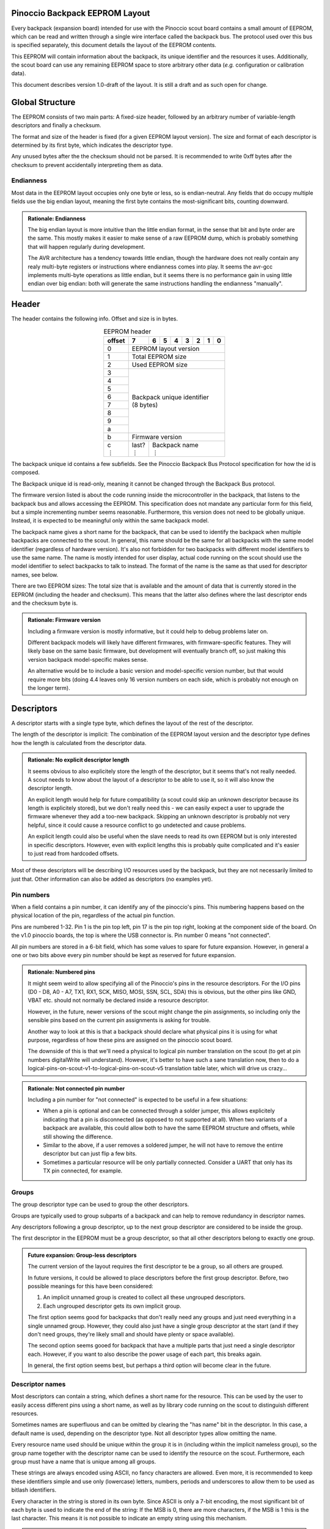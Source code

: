 .. |vdots| unicode:: U+22EE
.. |es| replace:: :sub:`e`\\\ :sup:`s`


===============================
Pinoccio Backpack EEPROM Layout
===============================
Every backpack (expansion board) intended for use with the Pinoccio scout board
contains a small amount of EEPROM, which can be read and written through
a single wire interface called the backpack bus. The protocol used over
this bus is specified separately, this document details the layout of
the EEPROM contents.

This EEPROM will contain information about the backpack, its unique
identifier and the resources it uses. Additionally, the scout board can
use any remaining EEPROM space to store arbitrary other data (*e.g.*
configuration or calibration data).

This document describes version 1.0-draft of the layout. It is still a
draft and as such open for change.

================
Global Structure
================
The EEPROM consists of two main parts: A fixed-size header, followed by
an arbitrary number of variable-length descriptors and finally a
checksum.

The format and size of the header is fixed (for a given EEPROM layout
version). The size and format of each descriptor is determined by its
first byte, which indicates the descriptor type.

Any unused bytes after the the checksum should not be parsed. It is
recommended to write 0xff bytes after the checksum to prevent
accidentally interpreting them as data.

----------
Endianness
----------
Most data in the EEPROM layout occupies only one byte or less, so is
endian-neutral. Any fields that do occupy multiple fields use the big
endian layout, meaning the first byte contains the most-significant
bits, counting downward.

.. admonition:: Rationale: Endianness

        The big endian layout is more intuitive than the little endian
        format, in the sense that bit and byte order are the same. This
        mostly makes it easier to make sense of a raw EEPROM dump, which
        is probably something that will happen regularly during
        development.

        The AVR architecture has a tendency towards little endian,
        though the hardware does not really contain any realy multi-byte
        registers or instructions where endianness comes into play. It
        seems the avr-gcc implements multi-byte operations as
        little endian, but it seems there is no performance gain in
        using little endian over big endian: both will generate the same
        instructions handling the endianness "manually".

======
Header
======
The header contains the following info. Offset and size is in bytes.

.. table:: EEPROM header
        :class: align-center

        +----------+------------+------------+------------+------------+------------+------------+------------+------------+
        + offset   + 7          | 6          | 5          | 4          | 3          | 2          | 1          | 0          |
        +==========+============+============+============+============+============+============+============+============+
        | 0        | EEPROM layout version                                                                                 |
        +----------+------------+------------+------------+------------+------------+------------+------------+------------+
        | 1        | Total EEPROM size                                                                                     |
        +----------+------------+------------+------------+------------+------------+------------+------------+------------+
        | 2        | Used EEPROM size                                                                                      |
        +----------+------------+------------+------------+------------+------------+------------+------------+------------+
        | 3        || Backpack unique identifier                                                                           |
        +----------+| (8 bytes)                                                                                            +
        | 4        |                                                                                                       |
        +----------+                                                                                                       +
        | 5        |                                                                                                       |
        +----------+                                                                                                       +
        | 6        |                                                                                                       |
        +----------+                                                                                                       +
        | 7        |                                                                                                       |
        +----------+                                                                                                       +
        | 8        |                                                                                                       |
        +----------+                                                                                                       +
        | 9        |                                                                                                       |
        +----------+                                                                                                       +
        | a        |                                                                                                       |
        +----------+------------+------------+------------+------------+------------+------------+------------+------------+
        | b        | Firmware version                                                                                      |
        +----------+------------+------------+------------+------------+------------+------------+------------+------------+
        || c       || last?     || Backpack name                                                                           |
        || |vdots| || |vdots|   || |vdots|                                                                                 |
        +----------+------------+------------+------------+------------+------------+------------+------------+------------+

The backpack unique id contains a few subfields. See the Pinoccio
Backpack Bus Protocol specification for how the id is composed.

The Backpack unique id is read-only, meaning it cannot be changed
through the Backpack Bus protocol.

The firmware version listed is about the code running inside the
microcontroller in the backpack, that listens to the backpack bus and
allows accessing the EEPROM. This specification does not mandate any
particular form for this field, but a simple incrementing number seems
reasonable. Furthermore, this version does not need to be globally
unique. Instead, it is expected to be meaningful only within the same
backpack model.

The backpack name gives a short name for the backpack, that can be used
to identify the backpack when multiple backpacks are connected to the
scout. In general, this name should be the same for all backpacks with
the same model identifier (regardless of hardware version). It's also
not forbidden for two backpacks with different model identifiers to use
the same name. The name is mostly intended for user display, actual code
running on the scout should use the model identifier to select backpacks
to talk to instead. The format of the name is the same as that used for
descriptor names, see below.

There are two EEPROM sizes: The total size that is available and the
amount of data that is currently stored in the EEPROM (including the
header and checksum). This means that the latter also defines where the
last descriptor ends and the checksum byte is.

.. admonition:: Rationale: Firmware version

        Including a firmware version is mostly informative, but it
        could help to debug problems later on.

        Different backpack models will likely have different firmwares,
        with firmware-specific features. They will likely base on the
        same basic firmware, but development will eventually branch off,
        so just making this version backpack model-specific makes sense.

        An alternative would be to include a basic version and
        model-specific version number, but that would require more bits
        (doing 4.4 leaves only 16 version numbers on each side, which is
        probably not enough on the longer term).

===========
Descriptors
===========
A descriptor starts with a single type byte, which defines the layout of
the rest of the descriptor.

The length of the descriptor is implicit: The combination of the
EEPROM layout version and the descriptor type defines how the length is
calculated from the descriptor data.

.. admonition:: Rationale: No explicit descriptor length

        It seems obvious to also explicitely store the length of the
        descriptor, but it seems that's not really needed. A scout needs
        to know about the layout of a descriptor to be able to use it,
        so it will also know the descriptor length.

        An explicit length would help for future compatibility (a scout
        could skip an unknown descriptor because its length is
        explicitely stored), but we don't really need this - we can
        easily expect a user to upgrade the firmware whenever they add a
        too-new backpack. Skipping an unknown descriptor is probably not
        very helpful, since it could cause a resource conflict to go
        undetected and cause problems.

        An explicit length could also be useful when the slave needs to
        read its own EEPROM but is only interested in specific
        descriptors. However, even with explicit lengths this is
        probably quite complicated and it's easier to just read from
        hardcoded offsets.

Most of these descriptors will be describing I/O resources used by the
backpack, but they are not necessarily limited to just that. Other
information can also be added as descriptors (no examples yet).

-----------
Pin numbers
-----------
When a field contains a pin number, it can identify any of the
pinoccio's pins. This numbering happens based on the physical location
of the pin, regardless of the actual pin function.

Pins are numbered 1-32. Pin 1 is the pin top left, pin 17 is the pin top
right, looking at the component side of the board. On the v1.0 pinoccio
boards, the top is where the USB connector is. Pin number 0 means "not
connected".

All pin numbers are stored in a 6-bit field, which has some values to
spare for future expansion. However, in general a one or two bits above
every pin number should be kept as reserved for future expansion.

.. admonition:: Rationale: Numbered pins

        It might seem weird to allow specifying all of the Pinoccio's
        pins in the resource descriptors. For the I/O pins (D0 - D8, A0
        - A7, TX1, RX1, SCK, MISO, MOSI, SSN, SCL, SDA) this is obvious,
        but the other pins like GND, VBAT etc. should not normally be
        declared inside a resource descriptor.

        However, in the future, newer versions of the scout might change
        the pin assignments, so including only the sensible pins based
        on the current pin assignments is asking for trouble.

        Another way to look at this is that a backpack should declare
        what physical pins it is using for what purpose, regardless of
        how these pins are assigned on the pinoccio scout board.

        The downside of this is that we'll need a physical to logical
        pin number translation on the scout (to get at pin numbers
        digitalWrite will understand). However, it's better to have
        such a sane translation now, then to do a
        logical-pins-on-scout-v1-to-logical-pins-on-scout-v5 translation
        table later, which will drive us crazy...

.. admonition:: Rationale: Not connected pin number

        Including a pin number for "not connected" is expected to be
        useful in a few situations:

        - When a pin is optional and can be connected through a solder
          jumper, this allows explicitely indicating that a pin is
          disconnected (as opposed to not supported at all). When two
          variants of a backpack are available, this could allow both
          to have the same EEPROM structure and offsets, while still
          showing the difference.
        - Similar to the above, if a user removes a soldered jumper, he
          will not have to remove the entirre descriptor but can just
          flip a few bits.
        - Sometimes a particular resource will be only partially
          connected. Consider a UART that only has its TX pin connected,
          for example.

------
Groups
------
The group descriptor type can be used to group the other descriptors.

Groups are typically used to group subparts of a backpack and can help
to remove redundancy in descriptor names.

Any descriptors following a group descriptor, up to the next group
descriptor are considered to be inside the group.

The first descriptor in the EEPROM must be a group descriptor, so that
all other descriptors belong to exactly one group.

.. admonition:: Future expansion: Group-less descriptors

        The current version of the layout requires the first descriptor
        te be a group, so all others are grouped.

        In future versions, it could be allowed to place descriptors
        before the first group descriptor. Before, two possible meanings
        for this have been considered:

        1. An implicit unnamed group is created to collect all these
           ungrouped descriptors.
        2. Each ungrouped descriptor gets its own implicit group.

        The first option seems good for backpacks that don't really need
        any groups and just need everything in a single unnamed group.
        However, they could also just have a single group descriptor at
        the start (and if they don't need groups, they're likely small
        and should have plenty or space available).

        The second option seems gooed for backpack that have a multiple
        parts that just need a single descriptor each. However, if you
        want to also describe the power usage of each part, this breaks
        again.

        In general, the first option seems best, but perhaps a third
        option will become clear in the future.

----------------
Descriptor names
----------------
Most descriptors can contain a string, which defines a short name for the
resource. This can be used by the user to easily access different pins
using a short name, as well as by library code running on the scout to
distinguish different resources.

Sometimes names are superfluous and can be omitted by clearing the "has
name" bit in the descriptor. In this case, a default name is used,
depending on the descriptor type. Not all descriptor types allow
omitting the name.

Every resource name used should be unique within the group it is in
(including within the implicit nameless group), so the group name
together with the descriptor name can be used to identify the resource
on the scout. Furthermore, each group must have a name that is unique
among all groups.

These strings are always encoded using ASCII, no fancy characters are
allowed. Even more, it is recommended to keep these identifiers simple
and use only (lowercase) letters, numbers, periods and underscores to allow
them to be used as bitlash identifiers.

Every character in the string is stored in its own byte. Since ASCII is
only a 7-bit encoding, the most significant bit of each byte is used to
indicate the end of the string: If the MSB is 0, there are more
characters, if the MSB is 1 this is the last character. This means it is
not possible to indicate an empty string using this mechanism.

.. admonition:: Rationale: Naming resources

        Giving a name to a resource mostly serves two purposes:

        * Provide guidance to a user that looks at a resource overview
          or wants to talk to a backpack manually.
        * Allow a library to talk to a backpack without requiring
          explicit configuration. By using names, it can identify
          resources even when multiple of the same type are present,
          without having to resort to fragile methods like "the first
          I²C address is always the temperature sensor".

---------------
Descriptor list
---------------
Below, all the currently defined descriptor types are defined.

Group
"""""
This descriptor describes a part of the backpack or otherwise groups all
subsequent descriptors, up to excluding the next group descriptor.
Nested groups are not supported. This is mostly informational, but is
functionally relevant for the power mode descriptor as well.

Furthermore, descriptors names are only required to be unique inside a
group.

A name must be specified for this descriptor, there is no default.

.. table:: Group descriptor layout
        :class: align-center

        +----------+------------+------------+------------+------------+------------+------------+------------+------------+
        | offset   | 7          | 6          | 5          | 4          | 3          | 2          | 1          | 0          |
        +==========+============+============+============+============+============+============+============+============+
        | 0        | Descriptor type                                                                                       |
        +----------+------------+------------+------------+------------+------------+------------+------------+------------+
        || 1       || last?     || Resource name                                                                           |
        || |vdots| || |vdots|   || |vdots|                                                                                 |
        +----------+------------+------------+------------+------------+------------+------------+------------+------------+

.. admonition:: Future Expansion: Group types / metadata

        Does this descriptor need some kind of group type (physical
        section / IC / logical section / ...) field or other metadata?

I²C slave
"""""""""
This resource indicates an I²C slave is present that uses pins 21 as SCL
and pin 22 as SDA.

If not specfied, the name of this descriptor defaults to "i2c".

.. table:: I²C slave descriptor layout
        :class: align-center

        +----------+------------+------------+------------+------------+------------+------------+------------+------------+
        | offset   | 7          | 6          | 5          | 4          | 3          | 2          | 1          | 0          |
        +==========+============+============+============+============+============+============+============+============+
        | 0        | Descriptor type                                                                                       |
        +----------+------------+------------+------------+------------+------------+------------+------------+------------+
        | 1        | has name   | I²C address                                                                              |
        +----------+------------+------------+------------+------------+------------+------------+------------+------------+
        | 2        | *reserved*                                                                  | Maximum speed           |
        +----------+------------+------------+------------+------------+------------+------------+------------+------------+
        || 3       || last?     || Resource name                                                                           |
        || |vdots| || |vdots|   || |vdots|                                                                                 |
        +----------+------------+------------+------------+------------+------------+------------+------------+------------+

The I²C address is the 7-bit address, without the R/W bit.

.. table:: Maximum Speed values

        =====   ===============
        Value   Meaning
        =====   ===============
        0       Standard-mode (100 kbit/s)
        1       Fast-mode (400 kbit/s)
        2       Fast-mode plus (1 Mbit/s)
        3       High-speed mode (3.4 Mbit/s)
        =====   ===============

.. admonition:: Rationale: Speed values

        The speed values listed come from the I²C specification. In
        theory, devices could have different maximum speeds as well, but
        this seems uncommon. If non-standard speeds are encountered on
        devices, additional values can be added in the reserved bits.
        Alternatively, a descriptor can just specify a slower speed than
        really supported.

        Another alternative would have been to allow specifying an
        arbitrary speed, instead of picking one from a list. However, to
        get the same range of speeds, this would require more bits in
        the descriptor, without much obvious gain.

SPI Slave
"""""""""
This resource indicates an SPI slave is present that uses pin 3 as SCK,
pin 4 as MISO and pin 5 as MOSI. The SS pin used is indicated by the
descriptor.

If not specfied, the name of this descriptor defaults to "spi".

.. table:: SPI Slave descriptor layout
        :class: align-center

        +----------+------------+------------+------------+------------+------------+------------+------------+------------+
        | offset   | 7          | 6          | 5          | 4          | 3          | 2          | 1          | 0          |
        +==========+============+============+============+============+============+============+============+============+
        | 0        | Descriptor type                                                                                       |
        +----------+------------+------------+------------+------------+------------+------------+------------+------------+
        | 1        |  has name  | *reserved* | Slave select pin number                                                     |
        +----------+------------+------------+------------+------------+------------+------------+------------+------------+
        | 3        | Maximum speed exponent                            | Maximum speed significand                         |
        +----------+------------+------------+------------+------------+------------+------------+------------+------------+
        || 4       || last?     || Resource name                                                                           |
        || |vdots| || |vdots|   || |vdots|                                                                                 |
        +----------+------------+------------+------------+------------+------------+------------+------------+------------+

The SPI slave device is assumed to send and receive bytes with the
most-significant bit first, and use "SPI mode 0" (CPOL = 0 and CPHA =
0).

The CPOL and CPHA bits represent the clock polarity and phase. CPOL
represents the idle state of the clock, and CPHA indicates where in the
clock cycle the data is captured and shifted. These terms have been
defined in the `SPI Block Guide`_ by Freescale Semiconductor.

.. _SPI Block Guide: http://www.ee.nmt.edu/~teare/ee308l/datasheets/S12SPIV3.pdf

.. admonition:: No CPOL, CPHA and lsb first fields

        An earlier draft of this spec included fields for these
        properties. Most devices seem to use MSB first, CPOL = 0 and
        CPHA = 0, but it makes sense to allow specifying other settings.

        However, for the first version of this layout these fields were
        removed to save a bit of space, so the wifi backpack descriptors
        would fit in the EEPROM available. Future backpacks will
        probably have a slightly bigger chip.

The SPI speed uses a minifloat format that expresses the speed in Mhz.

:sign bit: no
:significand: 4 bits
:exponent: 4 bits
:exponent bias: 6 (*i.e.,* exponent value of 1 means ×2\ :sup:`−5`)
:significands: 1.0000\ :sub:`2` to 1.1111\ :sub:`2` (normal), 0.0000\ :sub:`2` to 0.1111\ :sub:`2` (denormal)
:exponents: −5 to 9 (normal), −5 (denormal)

Note that there are no special values like NaN and infinity, so the
maximum exponent value is not treated specially. The value 0 means the
speed is unknown or otherwise cannot be defined.

Speed values should be rounded *down* to the nearest available
value.

.. admonition:: Example: Decoding speed values

        Normal numbers (*e ≠ 0*) are decoded with an implicit leading
        "1.":

        .. math::

                byte = 0x56 \\
                e = 5 \\
                s = 0x6 = 0110_2 \\
                exponent = e - e_bias = 5 − 6 = −1 \\
                significand = 1.0110_2 \\
                \\
                value = significand × 2^{exponent} = 1.0110_2 × 2^{−1} \\
                value = 0.10110_2 ≈ 0.688\ Mhz = 688\ kHz

        Denormal numbers (*e = 0*) are decoded with an implicit leading
        "0.", with the same exponent as values with *e = 1*):

        .. math::

                byte = 0x0a \\
                e = 0 \\
                s = 0xa = 1010_2 \\
                exponent = 1 - e_bias = 1 − 6 = -5 \\
                significand = 0.1010_2 \\
                \\
                value = significand × 2^{exponent} = 0.1010_2 × 2^{5} \\
                value = 0.000001010_2 ≈ 0.0195\ Mhz = 19.5\ kHz

.. table:: SPI speed values
        :class: align-right

        =====  =========  =========  =========  =========  =========  =========  =========  =========  =========  =========  =========  =========  =========  =========  =========  =========
        |es|           0          1          2          3          4          5          6          7          8          9          a          b          c          d          e          f
        =====  =========  =========  =========  =========  =========  =========  =========  =========  =========  =========  =========  =========  =========  =========  =========  =========
        **0**    Unknown    1.95kHz    3.91kHz    5.86kHz    7.81kHz    9.77kHz    11.7kHz    13.7kHz    15.6kHz    17.6kHz    19.5kHz    21.5kHz    23.4kHz    25.4kHz    27.3kHz    29.3kHz
        **1**    31.2kHz    33.2kHz    35.2kHz    37.1kHz    39.1kHz      41kHz      43kHz    44.9kHz    46.9kHz    48.8kHz    50.8kHz    52.7kHz    54.7kHz    56.6kHz    58.6kHz    60.5kHz
        **2**    62.5kHz    66.4kHz    70.3kHz    74.2kHz    78.1kHz      82kHz    85.9kHz    89.8kHz    93.8kHz    97.7kHz     102kHz     105kHz     109kHz     113kHz     117kHz     121kHz
        **3**     125kHz     133kHz     141kHz     148kHz     156kHz     164kHz     172kHz     180kHz     188kHz     195kHz     203kHz     211kHz     219kHz     227kHz     234kHz     242kHz
        **4**     250kHz     266kHz     281kHz     297kHz     312kHz     328kHz     344kHz     359kHz     375kHz     391kHz     406kHz     422kHz     438kHz     453kHz     469kHz     484kHz
        **5**     500kHz     531kHz     562kHz     594kHz     625kHz     656kHz     688kHz     719kHz     750kHz     781kHz     812kHz     844kHz     875kHz     906kHz     938kHz     969kHz
        **6**       1MHz    1.06MHz    1.12MHz    1.19MHz    1.25MHz    1.31MHz    1.38MHz    1.44MHz     1.5MHz    1.56MHz    1.62MHz    1.69MHz    1.75MHz    1.81MHz    1.88MHz    1.94MHz
        **7**       2MHz    2.12MHz    2.25MHz    2.38MHz     2.5MHz    2.62MHz    2.75MHz    2.88MHz       3MHz    3.12MHz    3.25MHz    3.38MHz     3.5MHz    3.62MHz    3.75MHz    3.88MHz
        **8**       4MHz    4.25MHz     4.5MHz    4.75MHz       5MHz    5.25MHz     5.5MHz    5.75MHz       6MHz    6.25MHz     6.5MHz    6.75MHz       7MHz    7.25MHz     7.5MHz    7.75MHz
        **9**       8MHz     8.5MHz       9MHz     9.5MHz      10MHz    10.5MHz      11MHz    11.5MHz      12MHz    12.5MHz      13MHz    13.5MHz      14MHz    14.5MHz      15MHz    15.5MHz
        **a**      16MHz      17MHz      18MHz      19MHz      20MHz      21MHz      22MHz      23MHz      24MHz      25MHz      26MHz      27MHz      28MHz      29MHz      30MHz      31MHz
        **b**      32MHz      34MHz      36MHz      38MHz      40MHz      42MHz      44MHz      46MHz      48MHz      50MHz      52MHz      54MHz      56MHz      58MHz      60MHz      62MHz
        **c**      64MHz      68MHz      72MHz      76MHz      80MHz      84MHz      88MHz      92MHz      96MHz     100MHz     104MHz     108MHz     112MHz     116MHz     120MHz     124MHz
        **d**     128MHz     136MHz     144MHz     152MHz     160MHz     168MHz     176MHz     184MHz     192MHz     200MHz     208MHz     216MHz     224MHz     232MHz     240MHz     248MHz
        **e**     256MHz     272MHz     288MHz     304MHz     320MHz     336MHz     352MHz     368MHz     384MHz     400MHz     416MHz     432MHz     448MHz     464MHz     480MHz     496MHz
        **f**     512MHz     544MHz     576MHz     608MHz     640MHz     672MHz     704MHz     736MHz     768MHz     800MHz     832MHz     864MHz     896MHz     928MHz     960MHz     992MHz
        =====  =========  =========  =========  =========  =========  =========  =========  =========  =========  =========  =========  =========  =========  =========  =========  =========

.. admonition:: Rationale: Speed format

        Every SPI device has a particular maximum supported SPI speed,
        there are no standard speeds. Because of this, it makes sense to
        support a wide range of values.

        Looking at the SPI implementation on AVR, the clock speed is
        derived from the system clock using a prescaler. This means that
        it does not support arbitrary speeds and the SPI hardware can
        often not run at the maximum supported speed (which is
        unavoidable). However, when the speeds supported by the EEPROM
        layout do not match the speeds supported by the hardware, it
        could happen that the speed is "rounded down" twice (once to fit
        in the EEPROM and once to configure the hardware). In some
        cases, this means that the speed used is not the optimal speed.

        To prevent this, we should make sure that the EEPROM speeds
        match the hardware speeds as much as possible. An obvious way is
        to just store the clock divider value to use, so the EEPROM is
        limited to the values 8Mhz, 4Mhz, 2Mhz, etc. However, if in the
        future a Scout version is introduced that runs on a different
        speed (say 20Mhz), or perhaps an ARM version that runs at higher
        speeds, we'd again have sub-optimal speeds.

        By using this minifloat format, we can support a wide range of
        values, with reasonable granularity. This allows specifying the
        maximum SPI speed as accurate as possible, without relying on
        the implementation details of the current scout design.

        However, by using the Mhz unit for the values, we do ensure that
        the SPI speeds for a 16Mhz AVR are included, making sure that
        for the current scout design, we will at least get optimal
        speeds. But as you can see other common speeds like 20Mhz are
        also included.

Single I/O pin
""""""""""""""
This describes a single I/O pin used by the backpack.

A name must be specified for this descriptor, there is no default.

.. table:: I/O pin descriptor layout
        :class: align-center

        +----------+------------+------------+------------+------------+------------+------------+------------+------------+
        | offset   | 7          | 6          | 5          | 4          | 3          | 2          | 1          | 0          |
        +==========+============+============+============+============+============+============+============+============+
        | 0        | Descriptor type                                                                                       |
        +----------+------------+------------+------------+------------+------------+------------+------------+------------+
        | 1        | *reserved*              | Pin number                                                                  |
        +----------+------------+------------+------------+------------+------------+------------+------------+------------+
        || 2       || last?     || Resource name                                                                           |
        || |vdots| || |vdots|   || |vdots|                                                                                 |
        +----------+------------+------------+------------+------------+------------+------------+------------+------------+

Any pins that are specified by other resources (e.g., MISO or the CS pin
in an SPI resource) do not also need to be explicitly specified as an
I/O pin resource.

Power pins, including GND do not need to be explicitly specified either.

.. admonition:: Future expansion: Usage field and metadata

        In the original discussion, a "pin usage" field was proposed.
        However, it's not quite clear what kind of values this should
        contain. I originally wrote:


                The usage field describes the way the pin is to be used.
                This is mostly informative, but it can be used to
                distinguish pins by a generic driver or to potentially
                allow resource-sharing (e.g., when two backpacks both
                use the same pin as an open-collector interrupt pin).

        And suggested some potential usage types:

                - Open-collector/push-pull interrupt active high/low, to
                  set up interrupt handling automatically.
                - LED, to allow turning it on and off through bitlash
                - General digital input, general digital output, to set
                  up pinMode automatically. Perhaps also have general
                  input with pullup?
                - PWM output
                - Analog input
                - Reset (active high/low), to have the backpack
                  automatically reset when the Pinoccio resets?

        Does any of this actually make sense? Or is this overengineering
        and is it sufficient to just list that a pin is used (to detect
        pin conflicts) and assign it a name (to allow libraries to work
        without hardcoded pin numbers)?

        Perhaps it makes sense to split up these usages into multiple
        subfields (input/output, digital/analog, etc?).

        For now, it seems sensible to just leave out this field and add
        it a later layout version, when the scout-side code is further
        along as well.

.. admonition:: Rationale: Single I/O pins only

        It seems overly verbose to use a complete descriptor for every
        new pin. When declaring a lot of pins, chunking them together in
        a descriptor seems useful to reduce overhead.

        However, in practice, most of the pins will be indepenent and
        thus need their own name and (once we add them) usage flags and
        other metadata. This means that stacking together pins could
        save the descriptor type byte for each pin, but we'll still need
        the pin number and name, so the gain would be rather small. This
        would also mean multiple resources (and names) are declared in
        the same descriptor, which might make the parsing code more
        complicated.

        If at some point a backpack is produced that uses a bus of pins
        (e.g., 4 or 8 pins who are identical except for the bit they
        transfer and could also share a common name), introducing a new
        descriptor for that makes sense.

UART
""""
If not specfied, the name of this descriptor defaults to "uart".

.. table:: UART descriptor layout
        :class: align-center

        +----------+------------+------------+------------+------------+------------+------------+------------+------------+
        + offset   | 7          | 6          | 5          | 4          | 3          | 2          | 1          | 0          |
        +==========+============+============+============+============+============+============+============+============+
        | 0        | Descriptor type                                                                                       |
        +----------+------------+------------+------------+------------+------------+------------+------------+------------+
        | 1        | *reserved*              | TX pin number (from backpack point of view)                                 |
        +----------+------------+------------+------------+------------+------------+------------+------------+------------+
        | 2        | *reserved*              | RX pin number (from backpack point of view)                                 |
        +----------+------------+------------+------------+------------+------------+------------+------------+------------+
        | 3        | has name   | *reserved*                           | Speed                                             |
        +----------+------------+------------+------------+------------+------------+------------+------------+------------+
        || 4       || last?     || Resource name                                                                           |
        || |vdots| || |vdots|   || |vdots|                                                                                 |
        +----------+------------+------------+------------+------------+------------+------------+------------+------------+

The TX and RX pins are specified from the backpack point of view, so the
pin in the TX field should correspond to an RX pin on the scout and vice
versa.

.. table:: UART Speed values

        =====   ===============
        Value   Meaning
        =====   ===============
        0       Unspecified
        1       300 bps
        2       600 bps
        3       1200 bps
        4       2400 bps
        5       4800 bps
        6       9600 bps
        7       19200 bps
        8       38400 bps
        9       57600 bps
        10      115200 bps
        =====   ===============

Power usage
"""""""""""
This describes the power usage of (a part of) the backpack, as drawn
from a particular power pin.

A backpack should declare a power usage descriptor for every power line
it draws from. Within a group, there must not be more than one power
usage descriptor for a given pin.

If this descriptor appears as part of a group, it is assumed to describe
the power usage of that particular part of the backpack. If the
descriptor is in the default group, it is taken to mean the power usage
of the entire backpack, excluding any groups that have their own power
usage desriptors.

This means that the total power usage of the backpack must be the sum of
all power usage descriptors in the EEPROM.

This descriptor does not have a name.

.. table:: Power usage descriptor
        :class: align-center

        +----------+------------+------------+------------+------------+------------+------------+------------+------------+
        + offset   | 7          | 6          | 5          | 4          | 3          | 2          | 1          | 0          |
        +==========+============+============+============+============+============+============+============+============+
        | 0        | Descriptor type                                                                                       |
        +----------+------------+------------+------------+------------+------------+------------+------------+------------+
        | 1        | *reserved*              | Power pin number                                                            |
        +----------+------------+------------+------------+------------+------------+------------+------------+------------+
        | 2        | Minimum power usage exponent                      | Minimum power usage signifcand                    |
        +----------+------------+------------+------------+------------+------------+------------+------------+------------+
        | 3        | Typical power usage exponent                      | Typical power usage signifcand                    |
        +----------+------------+------------+------------+------------+------------+------------+------------+------------+
        | 4        | Maximum power usage exponent                      | Maximum power usage signifcand                    |
        +----------+------------+------------+------------+------------+------------+------------+------------+------------+

The power usage fields use a minifloat format that expresses the power
usage in μA.

:sign bit: no
:significand: 4 bits
:exponent: 4 bits
:exponent bias: −4 (*i.e.,* exponent value of 1 means ×2\ :sup:`5`)
:significands: 1.0000\ :sub:`2` to 1.1111\ :sub:`2` (normal), 0.0000\ :sub:`2` to 0.1111\ :sub:`2` (denormal)
:exponents: 5 to 19 (normal), 5 (denormal)

Note that there are no special values like NaN and infinity, so the
maximum exponent value is not treated specially. The value 0 means the
speed is unknown or otherwise cannot be defined.

Power usage values should be rounded *up* to the nearest available
value.

.. admonition:: Example: Decoding power usage values

        Normal numbers (*e ≠ 0*) are decoded with an implicit leading
        "1.":

        .. math::

                byte = 0x56 \\
                e = 5 \\
                s = 0x6 = 0110_2 \\
                exponent = e - e_bias = 5 − (−4) = 9 \\
                significand = 1.0110_2 \\
                \\
                value = significand × 2^{exponent} = 1.0110_2 × 2^{9} \\
                value = 1011000000_2 = 704μA

        Denormal numbers (*e = 0*) are decoded with an implicit leading
        "0.", with the same exponent as values with *e = 1*):

        .. math::

                byte = 0x0a \\
                e = 0 \\
                s = 0xa = 1010_2 \\
                exponent = 1 - e_bias = 1 − (−4) = 5 \\
                significand = 0.1010_2 \\
                \\
                value = significand × 2^{exponent} = 0.1010_2 × 2^{5} \\
                value = 10100_2 = 20 μA


.. table:: Power usage values
        :class: align-right


        =====  =========  =========  =========  =========  =========  =========  =========  =========  =========  =========  =========  =========  =========  =========  =========  =========
        |es|           0          1          2          3          4          5          6          7          8          9          a          b          c          d          e          f
        =====  =========  =========  =========  =========  =========  =========  =========  =========  =========  =========  =========  =========  =========  =========  =========  =========
        **0**    Unknown       2μA        4μA        6μA        8μA       10μA       12μA       14μA       16μA       18μA       20μA       22μA       24μA       26μA       28μA       30μA 
        **1**      32μA       34μA       36μA       38μA       40μA       42μA       44μA       46μA       48μA       50μA       52μA       54μA       56μA       58μA       60μA       62μA 
        **2**      64μA       68μA       72μA       76μA       80μA       84μA       88μA       92μA       96μA      100μA      104μA      108μA      112μA      116μA      120μA      124μA 
        **3**     128μA      136μA      144μA      152μA      160μA      168μA      176μA      184μA      192μA      200μA      208μA      216μA      224μA      232μA      240μA      248μA 
        **4**     256μA      272μA      288μA      304μA      320μA      336μA      352μA      368μA      384μA      400μA      416μA      432μA      448μA      464μA      480μA      496μA 
        **5**     512μA      544μA      576μA      608μA      640μA      672μA      704μA      736μA      768μA      800μA      832μA      864μA      896μA      928μA      960μA      992μA 
        **6**    1.02mA     1.09mA     1.15mA     1.22mA     1.28mA     1.34mA     1.41mA     1.47mA     1.54mA      1.6mA     1.66mA     1.73mA     1.79mA     1.86mA     1.92mA     1.98mA 
        **7**    2.05mA     2.18mA      2.3mA     2.43mA     2.56mA     2.69mA     2.82mA     2.94mA     3.07mA      3.2mA     3.33mA     3.46mA     3.58mA     3.71mA     3.84mA     3.97mA 
        **8**     4.1mA     4.35mA     4.61mA     4.86mA     5.12mA     5.38mA     5.63mA     5.89mA     6.14mA      6.4mA     6.66mA     6.91mA     7.17mA     7.42mA     7.68mA     7.94mA 
        **9**    8.19mA      8.7mA     9.22mA     9.73mA     10.2mA     10.8mA     11.3mA     11.8mA     12.3mA     12.8mA     13.3mA     13.8mA     14.3mA     14.8mA     15.4mA     15.9mA 
        **a**    16.4mA     17.4mA     18.4mA     19.5mA     20.5mA     21.5mA     22.5mA     23.6mA     24.6mA     25.6mA     26.6mA     27.6mA     28.7mA     29.7mA     30.7mA     31.7mA 
        **b**    32.8mA     34.8mA     36.9mA     38.9mA       41mA       43mA     45.1mA     47.1mA     49.2mA     51.2mA     53.2mA     55.3mA     57.3mA     59.4mA     61.4mA     63.5mA 
        **c**    65.5mA     69.6mA     73.7mA     77.8mA     81.9mA       86mA     90.1mA     94.2mA     98.3mA      102mA      106mA      111mA      115mA      119mA      123mA      127mA 
        **d**     131mA      139mA      147mA      156mA      164mA      172mA      180mA      188mA      197mA      205mA      213mA      221mA      229mA      238mA      246mA      254mA 
        **e**     262mA      279mA      295mA      311mA      328mA      344mA      360mA      377mA      393mA      410mA      426mA      442mA      459mA      475mA      492mA      508mA 
        **f**     524mA      557mA      590mA      623mA      655mA      688mA      721mA      754mA      786mA      819mA      852mA      885mA      918mA      950mA      983mA     1.02A  
        =====  =========  =========  =========  =========  =========  =========  =========  =========  =========  =========  =========  =========  =========  =========  =========  =========

Data
""""
This is a descriptor type that is not added during manufacturing, but
can be added by the scout to store arbitrary information. The structure
of this data is not defined at all, it is up to the scout to interpret
this.

Data descriptors are not considered part of any group and are
recommended to be used only at the end of the EEPROM, just before the
checksum.

If not specfied, the name of this descriptor defaults to "data".

.. table:: Data descriptor layout
        :class: align-center

        +----------+------------+------------+------------+------------+------------+------------+------------+------------+
        + offset   | 7          | 6          | 5          | 4          | 3          | 2          | 1          | 0          |
        +==========+============+============+============+============+============+============+============+============+
        | 0        | Descriptor type                                                                                       |
        +----------+------------+------------+------------+------------+------------+------------+------------+------------+
        | 1        | has name   | Data length                                                                              |
        +----------+------------+------------+------------+------------+------------+------------+------------+------------+
        || 2       || Data                                                                                                 |
        || |vdots| || |vdots|                                                                                              |
        +----------+------------+------------+------------+------------+------------+------------+------------+------------+
        ||         || last?     || Resource name                                                                           |
        || |vdots| || |vdots|   || |vdots|                                                                                 |
        +----------+------------+------------+------------+------------+------------+------------+------------+------------+

The data length indicates how many bytes of data are present, excluding
the header bytes and name bytes.

.. admonition:: Rationale:: Custom data

        This descriptor could be used by the scout to store arbitrary
        data, such as calibration or configuration settings.

        It is expected that this data can be used by a backpack-specific
        library to store things. No attempt is made to uniquely label
        the data for a given purpose: it is expected that the code
        running on the scout for a given backpack will know how to read
        and write this data and that it will be the same code that
        accesses the data every time.

Empty
"""""
This descriptor does not contain any data. Instead, it just repeats the
descriptor type byte an arbitrary amount. The end of the descriptor is
the first different byte, which is the start of the next descriptor.

.. admonition:: Rationale: Empty descriptor

        This descriptor is intended to allow removal of an existing
        descriptor, without having to move all of the subsequent
        descriptors.

========
Checksum
========
The last byte in the used part of the EEPROM is a two-byte (big endian,
MSB-first) checksum, calculated over all previous bytes (i.e. the header
and all descriptors).

The checksum value is calculated using the CRC algorithm over all bytes
in the EEPROM up to the checksum. The CRC variant used is a non-standard
one, as proposed by P. Koopman in the paper `CRC Selection for Embedded
Network Messages`_. The parameters for this CRC variant are below,
expressed in terms of the Rocksoft model (see `A PAINLESS GUIDE TO CRC
ERROR DETECTION ALGORITHMS`_).

:Width:         16 bits
:Polynomial:    x\ :sup:`16` + x\ :sup:`15` + x\ :sup:`13` + x\ :sup:`10` + x :sup:`9` + x :sup:`8` + x :sup:`7` + x :sup:`6` + x :sup:`4` + x :sup:`1` + 1
:Poly in hex:   0xa7d3 (Rocksoft) / 0xd3e9 (Koopman)
:Initial value: 0x0
:Reflect in:    No
:Reflect out:   No
:Xor out:       0x0
:Check:         0x3f29

.. admonition:: Rationale:: Checksum algorithm

        See the Backpack bus specification for some more background on
        checksum algorithm selection.

        Looking at the paper `CRC Selection for Embedded Network
        Messages`_, none of the 16-bit CRCs selected there come close to
        the performance bound for 512-bit messages (64 bytes, e.g., a
        full EEPROM). However, the 0xbaad and 0xd3e9 polynomials are
        near the bound for messages sizes above 1270 bits (0xbaad is not
        within 1%, but closer inspection of the raw data shows that it
        is still within a few %). For sizes above about 250 bits, these
        still stick within 2x the bound, which is still good.

        Given that our inital EEPROM is 512 bits, but it seems unlikely
        that it will ever be less than half full, both of these
        polynomials seem promising. The fact that they scale well into
        bigger EEPROM sizes is useful for future expansion.

        Looking at the raw data for both CRCs shows that 0xbaad is a lot
        better (but still far from the bound) for small data sizes (<
        100 bits), but 0xd3e9 is better for any data size > 350 bits, so
        that seems to be the best one for this application.

.. _CRC Selection for Embedded Network Messages: http://www.ece.cmu.edu/~koopman/crc/
.. _A PAINLESS GUIDE TO CRC ERROR DETECTION ALGORITHMS: http://www.csm.ornl.gov/~dunigan/crc.html

=============================
Modifying the EEPROM contents
=============================
The backpack bus slave microcontroller only needs very little knowledge
about the EEPROM layout used. It is expected that implementations will
simply hardcode some offsets, to prevent having to completely parse the
complete EEPROM to find the relevant info.

In the current version of the layout, the slave will only need to access
its unique identifier. This means that, in theory, the scout could
change the EEPROM contents, includig changing to a different layout
version, as long as the unique identifier doesn't move to a different
place.

In the future, the slave might read more data from specific spots in the
EEPROM (*e.g.*, an I²C address configured by the scout) to configure the
backpack. Then, the same constraint applies: the scout could change the
EEPROM layout, as long as that configuration data does not move.

In general, however, it is recommended to always keep the EEPROM layout
the same, and just change the value of specific bytes. This should be
sufficient for any automatic configuration that might happen in the
future.

=================================
Future versions and compatibility
=================================
The first byte contains the EEPROM layout version, in order to allow new
revisions of this layout to be specified in the future.

For compatibility, we only account for backward compatibility on the
scout side. This means the scout needs to be able to read older EEPROM
layout versions, but a newer EEPROM layout does not need to be readable
by an older scout firmware. If a scout encounters a newer EEPROM layout
than its firmware supports, it will simply skip the entire backpack and
flag an error to the user (suggesting to upgrade the scout's firmware).

Something similar holds for individual descriptors: If the scout
encounters a descriptor type it does not know about, it will skip the
entire backpack as well and flag an error to the user. It would seem
obvious to only skip the unknown descriptor, but that descriptor could
be essential to the backpack operation, so the user will have to upgrade
the scout's firmware anyway). Also, the descriptors do not explicitely
store their length, so a scout cannot actually skip a descriptor if it
does not understand it.

Finally, if the scout encounters an invalid value in a field (e.g., a
UART speed it does not know about), it should also skip the entire
backpack, since the layout will have a newer minor version than the
scout supports.

---------------
Future versions
---------------
There is technically no need for a future version to resemble older
versions at all, other than that it must have a version number as the
first byte. However, since the firmware running on the scout needs to
support all previously released EEPROM layouts, it makes sense to keep
the same general structure and mostly add new fields and data in order
to keep the parsing code simpler.

To support this, we split the EEPROM layout version into a major and
minor version (e.g., 1.0). Only the major version number is stored into
the EEPROM and it is raised on incompatible changes. For some changes,
only raising the minor version should be sufficient.

If a previously defined field is no longer valid, it should be marked as
deprecated, but not removed, to prevent all other fields from shifting
position. This needs a bump of the major version. Deprecated fields
should always contain all zeroes.

In the descriptors, dropping an old field entirely might also make sense
sometimes, to prevent it takiing up too much space.

If a new field needs to be added, it can be added in place of an older
deprecated field, or at the end if there is no old field. This needs a
major version bump, except when the conditions below are satisfied:

* There are bits available for this field which were previously marked
  as "reserved" or "deprecated".
* Scouts that do not support the new field and simply ignore it should
  not cause problems.
* Backpacks that do not support the new field and thus have all zeroes
  as the field content should not cause problems (e.g., all zeroes
  should be a sane default).

Furthermore, a new descriptor type can be added when only bumping the
minor version (since a scout that encounters an unknown descriptor type
will also flag an "unsupported EEPROM layout" error).

For the same reason, adding new values to an enumeration field (*e.g.*,
adding a new UART speed) can also happen with just a mnior version bump.

.. admonition:: Future Expansion: Configurable parameters

        In the future, we'd like to use the tiny to configure some
        parameters as well. Obvious usecase is to set an I²C address
        through some backpack bus command and have the tiny toggle the
        right pins on some chip.

        The question arises of how to describe in the EEPROM what
        toggles are available and how they affect the resources used. A
        single I²C address seems simple enough (just add an "address
        configurable" flag in the I²C descriptors), but things can get
        complicated when:

         - Not all bits of the I²C address are configurable (which will
           be so in practice).
         - A since configuration toggle will change (possibly different)
           bits in the addresses of two different devices (which seems
           reasonable, since the attiny only has a few pins to work
           with).

        For these reasons, it seems like a good idea to define
        "configuration" descriptors that define what other descriptor
        they change (possibly through their index, since repeating names
        is too verbose) and what part of that descriptor they change?
        This might get complicated real quick, though. An advantage of
        this is that we can just add these configuration descriptors
        later, though we might need to consider now what the effect on
        the other descriptors should be...
